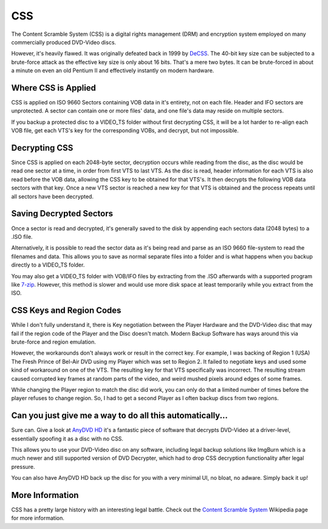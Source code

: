 CSS
===

The Content Scramble System (CSS) is a digital rights management (DRM) and encryption system
employed on many commercially produced DVD-Video discs.

However, it's heavily flawed. It was originally defeated back in 1999 by `DeCSS <https://en.wikipedia.org/wiki/DeCSS>`_.
The 40-bit key size can be subjected to a brute-force attack as the effective key size is only
about 16 bits. That's a mere two bytes. It can be brute-forced in about a minute on even an old
Pentium II and effectively instantly on modern hardware.

.. thumbnail:: _static/images/decss.webp
   :width: 350px
   :title: Fragment of the DeCSS code

Where CSS is Applied
--------------------

CSS is applied on ISO 9660 Sectors containing VOB data in it's entirety, not on each file. Header
and IFO sectors are unprotected. A sector can contain one or more files' data, and one file's data
may reside on multiple sectors.

If you backup a protected disc to a VIDEO_TS folder without first decrypting CSS, it will be a lot
harder to re-align each VOB file, get each VTS's key for the corresponding VOBs, and decrypt, but
not impossible.

Decrypting CSS
--------------

Since CSS is applied on each 2048-byte sector, decryption occurs while reading from the disc, as
the disc would be read one sector at a time, in order from first VTS to last VTS. As the disc is
read, header information for each VTS is also read before the VOB data, allowing the CSS key to be
obtained for that VTS's. It then decrypts the following VOB data sectors with that key. Once a new
VTS sector is reached a new key for that VTS is obtained and the process repeats until all sectors
have been decrypted.

Saving Decrypted Sectors
----------------------------

Once a sector is read and decrypted, it's generally saved to the disk by appending each sectors data
(2048 bytes) to a .ISO file.

Alternatively, it is possible to read the sector data as it's being read and parse as an ISO 9660
file-system to read the filenames and data. This allows you to save as normal separate files into
a folder and is what happens when you backup directly to a VIDEO_TS folder.

You may also get a VIDEO_TS folder with VOB/IFO files by extracting from the .ISO afterwards with
a supported program like `7-zip <https://7-zip.org>`_. However, this method is slower and would use
more disk space at least temporarily while you extract from the ISO.

CSS Keys and Region Codes
-------------------------

While I don't fully understand it, there is Key negotiation between the Player Hardware and the
DVD-Video disc that may fail if the region code of the Player and the Disc doesn't match.
Modern Backup Software has ways around this via brute-force and region emulation.

However, the workarounds don't always work or result in the correct key. For example, I was
backing of Region 1 (USA) The Fresh Prince of Bel-Air DVD using my Player which was set to
Region 2. It failed to negotiate keys and used some kind of workaround on one of the VTS.
The resulting key for that VTS specifically was incorrect. The resulting stream caused corrupted
key frames at random parts of the video, and weird mushed pixels around edges of some frames.

While changing the Player region to match the disc did work, you can only do that a limited
number of times before the player refuses to change region. So, I had to get a second Player
as I often backup discs from two regions.

Can you just give me a way to do all this automatically...
----------------------------------------------------------

Sure can. Give a look at `AnyDVD HD <https://redfox.bz/en/anydvdhd.html>`_ it's a fantastic piece
of software that decrypts DVD-Video at a driver-level, essentially spoofing it as a disc with no
CSS.

This allows you to use your DVD-Video disc on any software, including legal backup solutions like
ImgBurn which is a much newer and still supported version of DVD Decrypter, which had to drop CSS
decryption functionality after legal pressure.

You can also have AnyDVD HD back up the disc for you with a very minimal UI, no bloat, no adware.
Simply back it up!

More Information
----------------

CSS has a pretty large history with an interesting legal battle.
Check out the `Content Scramble System <https://en.wikipedia.org/wiki/Content_Scramble_System>`_
Wikipedia page for more information.
